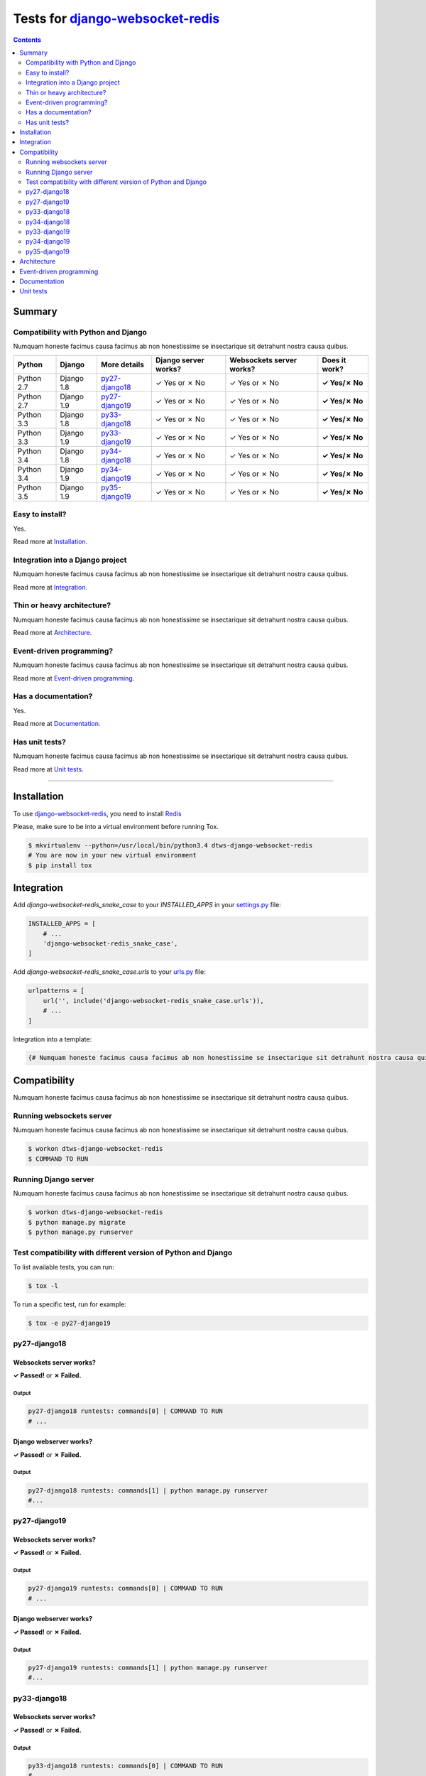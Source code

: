 .. _django-websocket-redis: https://github.com/jrief/django-websocket-redis
.. _tox.ini: tox.ini
.. _settings.py: DjangoTestWebsockets/settings.py
.. _urls.py: DjangoTestWebsockets/urls.py
.. _index.html: myapp/templates/myapp/index.html

Tests for django-websocket-redis_
=================================
.. contents::
    :depth: 2
    :backlinks: none


Summary
-------
Compatibility with Python and Django
````````````````````````````````````
Numquam honeste facimus causa facimus ab non honestissime se insectarique sit detrahunt nostra causa quibus.

============  ==========  ================  ====================  ========================  =============
Python        Django      More details      Django server works?  Websockets server works?  Does it work?
============  ==========  ================  ====================  ========================  =============
Python 2.7    Django 1.8  `py27-django18`_  ✓ Yes or ✗ No         ✓ Yes or ✗ No             **✓ Yes/✗ No**
Python 2.7    Django 1.9  `py27-django19`_  ✓ Yes or ✗ No         ✓ Yes or ✗ No             **✓ Yes/✗ No**
Python 3.3    Django 1.8  `py33-django18`_  ✓ Yes or ✗ No         ✓ Yes or ✗ No             **✓ Yes/✗ No**
Python 3.3    Django 1.9  `py33-django19`_  ✓ Yes or ✗ No         ✓ Yes or ✗ No             **✓ Yes/✗ No**
Python 3.4    Django 1.8  `py34-django18`_  ✓ Yes or ✗ No         ✓ Yes or ✗ No             **✓ Yes/✗ No**
Python 3.4    Django 1.9  `py34-django19`_  ✓ Yes or ✗ No         ✓ Yes or ✗ No             **✓ Yes/✗ No**
Python 3.5    Django 1.9  `py35-django19`_  ✓ Yes or ✗ No         ✓ Yes or ✗ No             **✓ Yes/✗ No**
============  ==========  ================  ====================  ========================  =============

Easy to install?
````````````````
Yes.

Read more at `Installation`_.

Integration into a Django project
`````````````````````````````````
Numquam honeste facimus causa facimus ab non honestissime se insectarique sit detrahunt nostra causa quibus.

Read more at `Integration`_.

Thin or heavy architecture?
```````````````````````````
Numquam honeste facimus causa facimus ab non honestissime se insectarique sit detrahunt nostra causa quibus.

Read more at `Architecture`_.

Event-driven programming?
`````````````````````````
Numquam honeste facimus causa facimus ab non honestissime se insectarique sit detrahunt nostra causa quibus.

Read more at `Event-driven programming`_.

Has a documentation?
````````````````````
Yes.

Read more at `Documentation`_.

Has unit tests?
```````````````
Numquam honeste facimus causa facimus ab non honestissime se insectarique sit detrahunt nostra causa quibus.

Read more at `Unit tests`_.

----------------------------------------------------------------------------------------------------------------------

Installation
------------
To use django-websocket-redis_, you need to install `Redis <http://redis.io/>`_

Please, make sure to be into a virtual environment before running Tox.

.. code-block:: bash

    $ mkvirtualenv --python=/usr/local/bin/python3.4 dtws-django-websocket-redis
    # You are now in your new virtual environment
    $ pip install tox


Integration
-----------
Add `django-websocket-redis_snake_case` to your `INSTALLED_APPS` in your settings.py_ file:

.. code-block:: python

    INSTALLED_APPS = [
        # ...
        'django-websocket-redis_snake_case',
    ]

Add `django-websocket-redis_snake_case.urls` to your urls.py_ file:

.. code-block:: python

    urlpatterns = [
        url('', include('django-websocket-redis_snake_case.urls')),
        # ...
    ]

Integration into a template:

.. code-block:: html+django

   {# Numquam honeste facimus causa facimus ab non honestissime se insectarique sit detrahunt nostra causa quibus. #}

Compatibility
-------------
Numquam honeste facimus causa facimus ab non honestissime se insectarique sit detrahunt nostra causa quibus.

Running websockets server
`````````````````````````
Numquam honeste facimus causa facimus ab non honestissime se insectarique sit detrahunt nostra causa quibus.

.. code-block:: bash

    $ workon dtws-django-websocket-redis
    $ COMMAND TO RUN

Running Django server
`````````````````````
Numquam honeste facimus causa facimus ab non honestissime se insectarique sit detrahunt nostra causa quibus.

.. code-block:: bash

    $ workon dtws-django-websocket-redis
    $ python manage.py migrate
    $ python manage.py runserver


Test compatibility with different version of Python and Django
``````````````````````````````````````````````````````````````
To list available tests, you can run:

.. code-block:: bash

    $ tox -l

To run a specific test, run for example:

.. code-block:: bash

    $ tox -e py27-django19

py27-django18
`````````````
Websockets server works?
''''''''''''''''''''''''
**✓ Passed!** or **✗ Failed.**

Output
......
.. code-block::

    py27-django18 runtests: commands[0] | COMMAND TO RUN
    # ...

Django webserver works?
'''''''''''''''''''''''
**✓ Passed!** or **✗ Failed.**

Output
......
.. code-block::

    py27-django18 runtests: commands[1] | python manage.py runserver
    #...

py27-django19
`````````````
Websockets server works?
''''''''''''''''''''''''
**✓ Passed!** or **✗ Failed.**

Output
......
.. code-block::

    py27-django19 runtests: commands[0] | COMMAND TO RUN
    # ...

Django webserver works?
'''''''''''''''''''''''
**✓ Passed!** or **✗ Failed.**

Output
......
.. code-block::

    py27-django19 runtests: commands[1] | python manage.py runserver
    #...

py33-django18
`````````````
Websockets server works?
''''''''''''''''''''''''
**✓ Passed!** or **✗ Failed.**

Output
......
.. code-block::

    py33-django18 runtests: commands[0] | COMMAND TO RUN
    # ...

Django webserver works?
'''''''''''''''''''''''
**✓ Passed!** or **✗ Failed.**

Output
......
.. code-block::

    py33-django18 runtests: commands[1] | python manage.py runserver
    #...

py34-django18
`````````````
Websockets server works?
''''''''''''''''''''''''
**✓ Passed!** or **✗ Failed.**

Output
......
.. code-block::

    py34-django18 runtests: commands[0] | COMMAND TO RUN
    # ...

Django webserver works?
'''''''''''''''''''''''
**✓ Passed!** or **✗ Failed.**

Output
......
.. code-block::

    py34-django18 runtests: commands[1] | python manage.py runserver
    #...

py33-django19
`````````````
Websockets server works?
''''''''''''''''''''''''
**✓ Passed!** or **✗ Failed.**

Output
......
.. code-block::

    py33-django19 runtests: commands[0] | COMMAND TO RUN
    # ...

Django webserver works?
'''''''''''''''''''''''
**✓ Passed!** or **✗ Failed.**

Output
......
.. code-block::

    py33-django19 runtests: commands[1] | python manage.py runserver
    #...

py34-django19
`````````````
Websockets server works?
''''''''''''''''''''''''
**✓ Passed!** or **✗ Failed.**

Output
......
.. code-block::

    py34-django19 runtests: commands[0] | COMMAND TO RUN
    # ...

Django webserver works?
'''''''''''''''''''''''
**✓ Passed!** or **✗ Failed.**

Output
......
.. code-block::

    py34-django19 runtests: commands[1] | python manage.py runserver
    #...

py35-django19
`````````````
Websockets server works?
''''''''''''''''''''''''
**✓ Passed!** or **✗ Failed.**

Output
......
.. code-block::

    py35-django19 runtests: commands[0] | COMMAND TO RUN
    # ...

Django webserver works?
'''''''''''''''''''''''
**✓ Passed!** or **✗ Failed.**

Output
......
.. code-block::

    py35-django19 runtests: commands[1] | python manage.py runserver
    #...

Architecture
------------
Numquam honeste facimus causa facimus ab non honestissime se insectarique sit detrahunt nostra causa quibus.

Event-driven programming
------------------------
Here a really small example for a webchat:

.. code-block:: python

    # example

Documentation
-------------
Yes, a documentation is available for django-websocket-redis_ at `this address <http://django-websocket-redis.readthedocs.org/en/latest/index.html>`_.

Unit tests
----------
Numquam honeste facimus causa facimus ab non honestissime se insectarique sit detrahunt nostra causa quibus.
